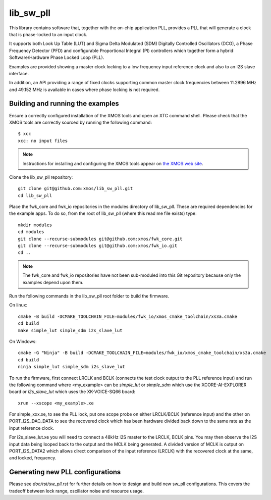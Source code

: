 lib_sw_pll
==========

This library contains software that, together with the on-chip application PLL, provides a PLL that will generate a clock that is phase-locked to an input clock.

It supports both Look Up Table (LUT) and Sigma Delta Modulated (SDM) Digitally Controlled Oscillators (DCO), a Phase Frequency Detector (PFD) and
configurable Proportional Integral (PI) controllers which together form a hybrid Software/Hardware Phase Locked Loop (PLL).

Examples are provided showing a master clock locking to a low frequency input reference clock and also to an I2S slave interface.

In addition, an API providing a range of fixed clocks supporting common master clock frequencies between 11.2896 MHz and 49.152 MHz is available 
in cases where phase locking is not required.

*********************************
Building and running the examples
*********************************

Ensure a correctly configured installation of the XMOS tools and open an XTC command shell. Please check that the XMOS tools are correctly
sourced by running the following command::

    $ xcc
    xcc: no input files

.. note::
    Instructions for installing and configuring the XMOS tools appear on `the XMOS web site <https://www.xmos.ai/software-tools/>`_.

Clone the lib_sw_pll repository::

    git clone git@github.com:xmos/lib_sw_pll.git
    cd lib_sw_pll


Place the fwk_core and fwk_io repositories in the modules directory of lib_sw_pll. These are required dependencies for the example apps.
To do so, from the root of lib_sw_pll (where this read me file exists) type::

    mkdir modules
    cd modules
    git clone --recurse-submodules git@github.com:xmos/fwk_core.git
    git clone --recurse-submodules git@github.com:xmos/fwk_io.git
    cd ..

.. note::
    The fwk_core and fwk_io repositories have not been sub-moduled into this Git repository because only the examples depend upon them.

Run the following commands in the lib_sw_pll root folder to build the firmware.

On linux::

    cmake -B build -DCMAKE_TOOLCHAIN_FILE=modules/fwk_io/xmos_cmake_toolchain/xs3a.cmake
    cd build
    make simple_lut simple_sdm i2s_slave_lut

On Windows::

    cmake -G "Ninja" -B build -DCMAKE_TOOLCHAIN_FILE=modules/fwk_io/xmos_cmake_toolchain/xs3a.cmake
    cd build
    ninja simple_lut simple_sdm i2s_slave_lut


To run the firmware, first connect LRCLK and BCLK (connects the test clock output to the PLL reference input)
and run the following command where <my_example> can be *simple_lut* or *simple_sdm* which use the XCORE-AI-EXPLORER board
or *i2s_slave_lut* which uses the XK-VOICE-SQ66 board::

    xrun --xscope <my_example>.xe


For simple_xxx.xe, to see the PLL lock, put one scope probe on either LRCLK/BCLK (reference input) and the other on PORT_I2S_DAC_DATA to see the 
recovered clock which has been hardware divided back down to the same rate as the input reference clock.

For i2s_slave_lut.xe you will need to connect a 48kHz I2S master to the LRCLK, BCLK pins. You may then observe the I2S input data being
looped back to the output and the MCLK being generated. A divided version of MCLK is output on PORT_I2S_DATA2 which allows
direct comparison of the input reference (LRCLK) with the recovered clock at the same, and locked, frequency.


*********************************
Generating new PLL configurations
*********************************

Please see `doc/rst/sw_pll.rst` for further details on how to design and build new sw_pll configurations. This covers the tradeoff between lock range, 
oscillator noise and resource usage.